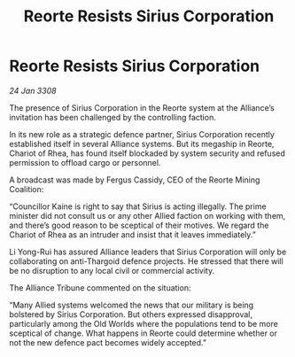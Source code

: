 :PROPERTIES:
:ID:       6d2c0bf8-939c-4cda-96a7-f2676f20fa73
:END:
#+title: Reorte Resists Sirius Corporation
#+filetags: :galnet:

* Reorte Resists Sirius Corporation

/24 Jan 3308/

The presence of Sirius Corporation in the Reorte system at the Alliance’s invitation has been challenged by the controlling faction. 

In its new role as a strategic defence partner, Sirius Corporation recently established itself in several Alliance systems. But its megaship in Reorte, Chariot of Rhea, has found itself blockaded by system security and refused permission to offload cargo or personnel. 

A broadcast was made by Fergus Cassidy, CEO of the Reorte Mining Coalition: 

“Councillor Kaine is right to say that Sirius is acting illegally. The prime minister did not consult us or any other Allied faction on working with them, and there’s good reason to be sceptical of their motives. We regard the Chariot of Rhea as an intruder and insist that it leaves immediately.” 

Li Yong-Rui has assured Alliance leaders that Sirius Corporation will only be collaborating on anti-Thargoid defence projects. He stressed that there will be no disruption to any local civil or commercial activity. 

The Alliance Tribune commented on the situation: 

“Many Allied systems welcomed the news that our military is being bolstered by Sirius Corporation. But others expressed disapproval, particularly among the Old Worlds where the populations tend to be more sceptical of change. What happens in Reorte could determine whether or not the new defence pact becomes widely accepted.”
